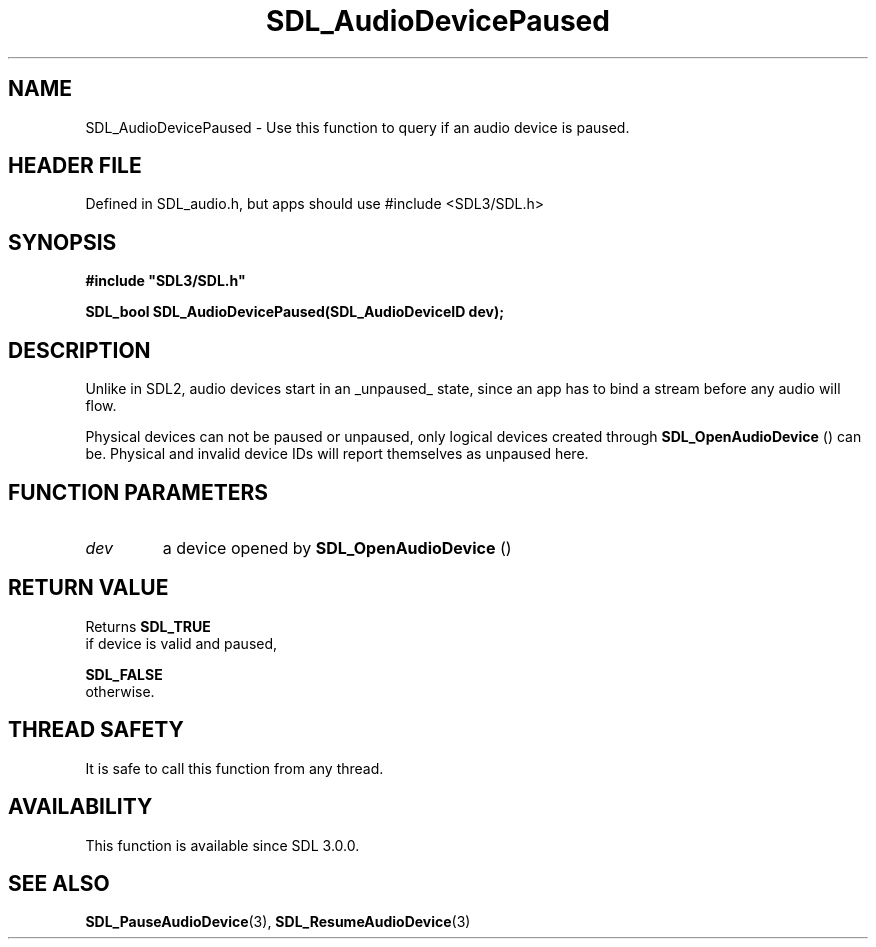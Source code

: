.\" This manpage content is licensed under Creative Commons
.\"  Attribution 4.0 International (CC BY 4.0)
.\"   https://creativecommons.org/licenses/by/4.0/
.\" This manpage was generated from SDL's wiki page for SDL_AudioDevicePaused:
.\"   https://wiki.libsdl.org/SDL_AudioDevicePaused
.\" Generated with SDL/build-scripts/wikiheaders.pl
.\"  revision SDL-3.1.1-no-vcs
.\" Please report issues in this manpage's content at:
.\"   https://github.com/libsdl-org/sdlwiki/issues/new
.\" Please report issues in the generation of this manpage from the wiki at:
.\"   https://github.com/libsdl-org/SDL/issues/new?title=Misgenerated%20manpage%20for%20SDL_AudioDevicePaused
.\" SDL can be found at https://libsdl.org/
.de URL
\$2 \(laURL: \$1 \(ra\$3
..
.if \n[.g] .mso www.tmac
.TH SDL_AudioDevicePaused 3 "SDL 3.1.1" "SDL" "SDL3 FUNCTIONS"
.SH NAME
SDL_AudioDevicePaused \- Use this function to query if an audio device is paused\[char46]
.SH HEADER FILE
Defined in SDL_audio\[char46]h, but apps should use #include <SDL3/SDL\[char46]h>

.SH SYNOPSIS
.nf
.B #include \(dqSDL3/SDL.h\(dq
.PP
.BI "SDL_bool SDL_AudioDevicePaused(SDL_AudioDeviceID dev);
.fi
.SH DESCRIPTION
Unlike in SDL2, audio devices start in an _unpaused_ state, since an app
has to bind a stream before any audio will flow\[char46]

Physical devices can not be paused or unpaused, only logical devices
created through 
.BR SDL_OpenAudioDevice
() can be\[char46]
Physical and invalid device IDs will report themselves as unpaused here\[char46]

.SH FUNCTION PARAMETERS
.TP
.I dev
a device opened by 
.BR SDL_OpenAudioDevice
()
.SH RETURN VALUE
Returns 
.BR SDL_TRUE
 if device is valid and paused,

.BR SDL_FALSE
 otherwise\[char46]

.SH THREAD SAFETY
It is safe to call this function from any thread\[char46]

.SH AVAILABILITY
This function is available since SDL 3\[char46]0\[char46]0\[char46]

.SH SEE ALSO
.BR SDL_PauseAudioDevice (3),
.BR SDL_ResumeAudioDevice (3)
